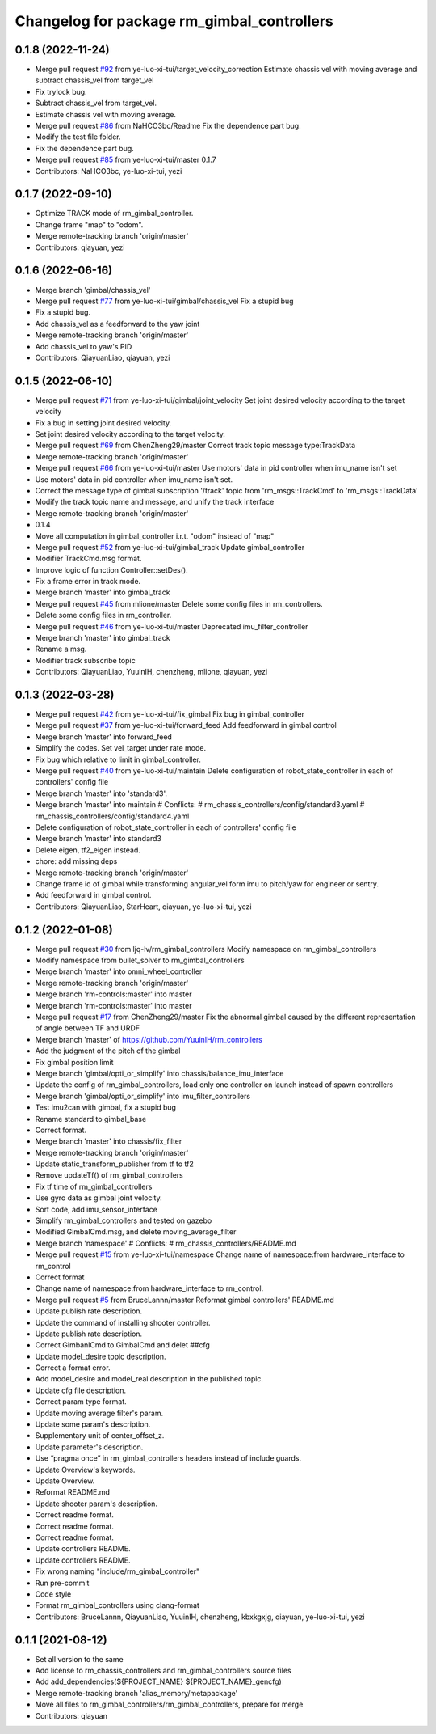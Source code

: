 ^^^^^^^^^^^^^^^^^^^^^^^^^^^^^^^^^^^^^^^^^^^
Changelog for package rm_gimbal_controllers
^^^^^^^^^^^^^^^^^^^^^^^^^^^^^^^^^^^^^^^^^^^

0.1.8 (2022-11-24)
------------------
* Merge pull request `#92 <https://github.com/ye-luo-xi-tui/rm_controllers/issues/92>`_ from ye-luo-xi-tui/target_velocity_correction
  Estimate chassis vel with moving average and subtract chassis_vel from target_vel
* Fix trylock bug.
* Subtract chassis_vel from target_vel.
* Estimate chassis vel with moving average.
* Merge pull request `#86 <https://github.com/ye-luo-xi-tui/rm_controllers/issues/86>`_ from NaHCO3bc/Readme
  Fix the dependence part bug.
* Modify the test file folder.
* Fix the dependence part bug.
* Merge pull request `#85 <https://github.com/ye-luo-xi-tui/rm_controllers/issues/85>`_ from ye-luo-xi-tui/master
  0.1.7
* Contributors: NaHCO3bc, ye-luo-xi-tui, yezi

0.1.7 (2022-09-10)
------------------
* Optimize TRACK mode of rm_gimbal_controller.
* Change frame "map" to "odom".
* Merge remote-tracking branch 'origin/master'
* Contributors: qiayuan, yezi

0.1.6 (2022-06-16)
------------------
* Merge branch 'gimbal/chassis_vel'
* Merge pull request `#77 <https://github.com/rm-controls/rm_controllers/issues/77>`_ from ye-luo-xi-tui/gimbal/chassis_vel
  Fix a stupid bug
* Fix a stupid bug.
* Add chassis_vel as a feedforward to the yaw joint
* Merge remote-tracking branch 'origin/master'
* Add chassis_vel to yaw's PID
* Contributors: QiayuanLiao, qiayuan, yezi

0.1.5 (2022-06-10)
------------------
* Merge pull request `#71 <https://github.com/ye-luo-xi-tui/rm_controllers/issues/71>`_ from ye-luo-xi-tui/gimbal/joint_velocity
  Set joint desired velocity according to the target velocity
* Fix a bug in setting joint desired velocity.
* Set joint desired velocity according to the target velocity.
* Merge pull request `#69 <https://github.com/ye-luo-xi-tui/rm_controllers/issues/69>`_ from ChenZheng29/master
  Correct track topic message type:TrackData
* Merge remote-tracking branch 'origin/master'
* Merge pull request `#66 <https://github.com/ye-luo-xi-tui/rm_controllers/issues/66>`_ from ye-luo-xi-tui/master
  Use motors' data in pid controller when imu_name isn't set
* Use motors' data in pid controller when imu_name isn't set.
* Correct the message type of gimbal subscription '/track' topic from 'rm_msgs::TrackCmd' to 'rm_msgs::TrackData'
* Modify the track topic name and message, and unify the track interface
* Merge remote-tracking branch 'origin/master'
* 0.1.4
* Move all computation in gimbal_controller i.r.t. "odom" instead of "map"
* Merge pull request `#52 <https://github.com/ye-luo-xi-tui/rm_controllers/issues/52>`_ from ye-luo-xi-tui/gimbal_track
  Update gimbal_controller
* Modifier TrackCmd.msg format.
* Improve logic of function Controller::setDes().
* Fix a frame error in track mode.
* Merge branch 'master' into gimbal_track
* Merge pull request `#45 <https://github.com/ye-luo-xi-tui/rm_controllers/issues/45>`_ from mlione/master
  Delete some config files in rm_controllers.
* Delete some config files in rm_controller.
* Merge pull request `#46 <https://github.com/ye-luo-xi-tui/rm_controllers/issues/46>`_ from ye-luo-xi-tui/master
  Deprecated imu_filter_controller
* Merge branch 'master' into gimbal_track
* Rename a msg.
* Modifier track subscribe topic
* Contributors: QiayuanLiao, YuuinIH, chenzheng, mlione, qiayuan, yezi

0.1.3 (2022-03-28)
------------------
* Merge pull request `#42 <https://github.com/ye-luo-xi-tui/rm_controllers/issues/42>`_ from ye-luo-xi-tui/fix_gimbal
  Fix bug in gimbal_controller
* Merge pull request `#37 <https://github.com/ye-luo-xi-tui/rm_controllers/issues/37>`_ from ye-luo-xi-tui/forward_feed
  Add feedforward in gimbal control
* Merge branch 'master' into forward_feed
* Simplify the codes. Set vel_target under rate mode.
* Fix bug which relative to limit in gimbal_controller.
* Merge pull request `#40 <https://github.com/ye-luo-xi-tui/rm_controllers/issues/40>`_ from ye-luo-xi-tui/maintain
  Delete configuration of robot_state_controller in each of controllers' config file
* Merge branch 'master' into 'standard3'.
* Merge branch 'master' into maintain
  # Conflicts:
  #	rm_chassis_controllers/config/standard3.yaml
  #	rm_chassis_controllers/config/standard4.yaml
* Delete configuration of robot_state_controller in each of controllers' config file
* Merge branch 'master' into standard3
* Delete eigen, tf2_eigen instead.
* chore: add missing deps
* Merge remote-tracking branch 'origin/master'
* Change frame id of gimbal while transforming angular_vel form imu to pitch/yaw for engineer or sentry.
* Add feedforward in gimbal control.
* Contributors: QiayuanLiao, StarHeart, qiayuan, ye-luo-xi-tui, yezi

0.1.2 (2022-01-08)
------------------
* Merge pull request `#30 <https://github.com/rm-controls/rm_controllers/issues/30>`_ from ljq-lv/rm_gimbal_controllers
  Modify namespace on rm_gimbal_controllers
* Modify namespace from bullet_solver to rm_gimbal_controllers
* Merge branch 'master' into omni_wheel_controller
* Merge remote-tracking branch 'origin/master'
* Merge branch 'rm-controls:master' into master
* Merge branch 'rm-controls:master' into master
* Merge pull request `#17 <https://github.com/rm-controls/rm_controllers/issues/17>`_ from ChenZheng29/master
  Fix the abnormal gimbal caused by the different representation of angle between TF and URDF
* Merge branch 'master' of https://github.com/YuuinIH/rm_controllers
* Add the judgment of the pitch of the gimbal
* Fix gimbal position limit
* Merge branch 'gimbal/opti_or_simplify' into chassis/balance_imu_interface
* Update the config of rm_gimbal_controllers, load only one controller on launch instead of spawn controllers
* Merge branch 'gimbal/opti_or_simplify' into imu_filter_controllers
* Test imu2can with gimbal, fix a stupid bug
* Rename standard to gimbal_base
* Correct format.
* Merge branch 'master' into chassis/fix_filter
* Merge remote-tracking branch 'origin/master'
* Update static_transform_publisher from tf to tf2
* Remove updateTf() of rm_gimbal_controllers
* Fix tf time of rm_gimbal_controllers
* Use gyro data as gimbal joint velocity.
* Sort code, add imu_sensor_interface
* Simplify rm_gimbal_controllers and tested on gazebo
* Modified GimbalCmd.msg, and delete moving_average_filter
* Merge branch 'namespace'
  # Conflicts:
  #	rm_chassis_controllers/README.md
* Merge pull request `#15 <https://github.com/rm-controls/rm_controllers/issues/15>`_ from ye-luo-xi-tui/namespace
  Change name of namespace:from hardware_interface to rm_control
* Correct format
* Change name of namespace:from hardware_interface to rm_control.
* Merge pull request `#5 <https://github.com/rm-controls/rm_controllers/issues/5>`_ from BruceLannn/master
  Reformat gimbal controllers' README.md
* Update publish rate description.
* Update the command of installing shooter controller.
* Update publish rate description.
* Correct GimbanlCmd to GimbalCmd and delet ##cfg
* Update model_desire topic description.
* Correct a format error.
* Add model_desire and model_real description in the published topic.
* Update cfg file description.
* Correct param type format.
* Update moving average filter's param.
* Update some param's description.
* Supplementary unit of center_offset_z.
* Update parameter's description.
* Use “pragma once” in rm_gimbal_controllers headers instead of include guards.
* Update Overview's keywords.
* Update Overview.
* Reformat README.md
* Update shooter param's description.
* Correct readme format.
* Correct readme format.
* Correct readme format.
* Update controllers README.
* Update controllers README.
* Fix wrong naming "include/rm_gimbal_controller"
* Run pre-commit
* Code style
* Format rm_gimbal_controllers using clang-format
* Contributors: BruceLannn, QiayuanLiao, YuuinIH, chenzheng, kbxkgxjg, qiayuan, ye-luo-xi-tui, yezi

0.1.1 (2021-08-12)
------------------
* Set all version to the same
* Add license to rm_chassis_controllers and rm_gimbal_controllers source files
* Add add_dependencies(${PROJECT_NAME} ${PROJECT_NAME}_gencfg)
* Merge remote-tracking branch 'alias_memory/metapackage'
* Move all files to rm_gimbal_controllers/rm_gimbal_controllers, prepare for merge
* Contributors: qiayuan
